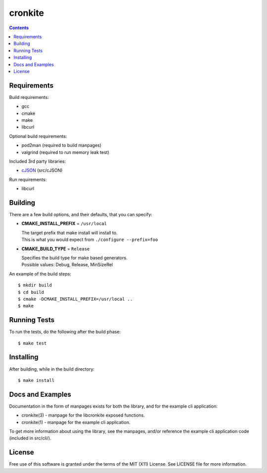 ========
cronkite
========

.. contents::

Requirements
------------

Build requirements:

- gcc
- cmake
- make
- libcurl

Optional build requirements:

- pod2man (required to build manpages)
- valgrind (required to run memory leak test)

Included 3rd party libraries:

- cJSON_ (src/cJSON)

Run requirements:

- libcurl

.. _cJSON: http://sourceforge.net/projects/cjson/


Building
--------

There are a few build options, and their defaults, that you can specify:

- **CMAKE_INSTALL_PREFIX** = ``/usr/local``

  | The target prefix that make install will install to.
  | This is what you would expect from ``./configure --prefix=foo``

- **CMAKE_BUILD_TYPE** = ``Release``

  | Specifies the build type for make based generators.
  | Possible values: Debug, Release, MinSizeRel

An example of the build steps::

    $ mkdir build
    $ cd build
    $ cmake -DCMAKE_INSTALL_PREFIX=/usr/local ..
    $ make


Running Tests
-------------

To run the tests, do the following after the build phase::

    $ make test


Installing
----------

After building, while in the build directory::

    $ make install


Docs and Examples
-----------------

Documentation in the form of manpages exists for both the library, and for the
example cli application:

- cronkite(3) - manpage for the libcronkite exposed functions.
- cronkite(1) - manpage for the example cli application.

To get more information about using the library, see the manpages, and/or
reference the example cli application code (included in src/cli/).

License
-------

Free use of this software is granted under the terms of the MIT (X11) License.
See LICENSE file for more information.
